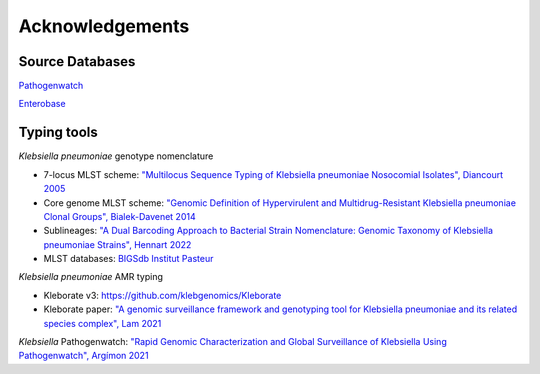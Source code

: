 .. _acknowledgements:

Acknowledgements
================

Source Databases
~~~~~~~~~~~~~~~~~~

`Pathogenwatch <https://pathogen.watch/>`_

`Enterobase <https://enterobase.warwick.ac.uk/>`_

Typing tools
~~~~~~~~~~~~~~~~~~

*Klebsiella pneumoniae* genotype nomenclature

- 7-locus MLST scheme: `"Multilocus Sequence Typing of Klebsiella pneumoniae Nosocomial Isolates", Diancourt 2005 <https://doi.org/10.1128/jcm.43.8.4178-4182.2005>`_

- Core genome MLST scheme: `"Genomic Definition of Hypervirulent and Multidrug-Resistant Klebsiella pneumoniae Clonal Groups", Bialek-Davenet 2014 <https://doi.org/10.3201/eid2011.140206>`_

- Sublineages: `"A Dual Barcoding Approach to Bacterial Strain Nomenclature: Genomic Taxonomy of Klebsiella pneumoniae Strains", Hennart 2022 <https://doi.org/10.1093/molbev/msac135>`_

- MLST databases: `BIGSdb Institut Pasteur <https://bigsdb.pasteur.fr/klebsiella/>`_

*Klebsiella pneumoniae* AMR typing

- Kleborate v3: `https://github.com/klebgenomics/Kleborate <https://github.com/klebgenomics/Kleborate>`_

- Kleborate paper: `"A genomic surveillance framework and genotyping tool for Klebsiella pneumoniae and its related species complex", Lam 2021 <https://doi.org/10.1038/s41467-021-24448-3>`_

*Klebsiella* Pathogenwatch: `"Rapid Genomic Characterization and Global Surveillance of Klebsiella Using Pathogenwatch", Argímon 2021 <https://doi.org/10.1093/cid/ciab784>`_
